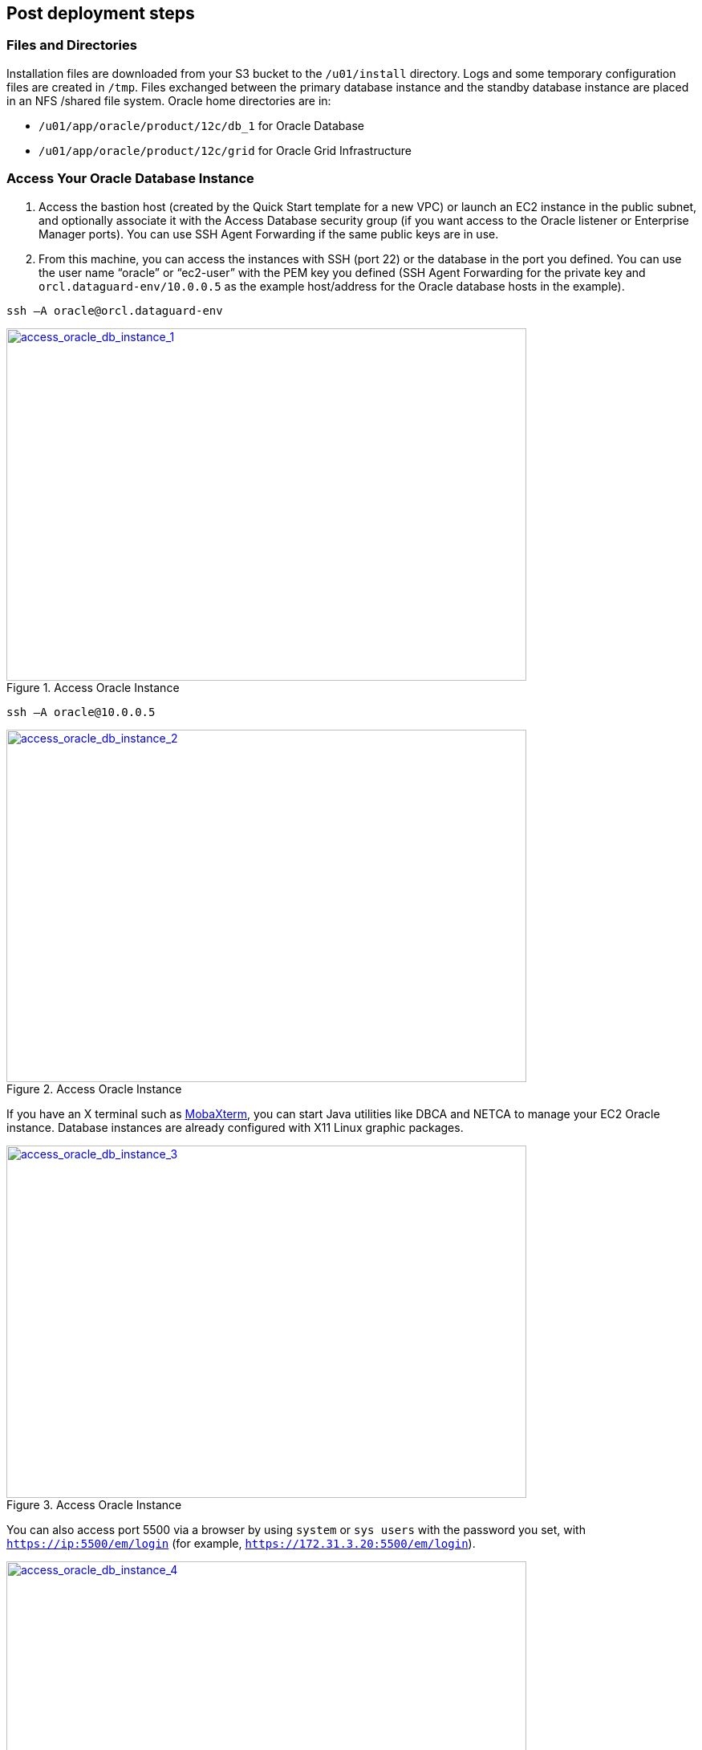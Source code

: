 // Add steps as necessary for accessing the software, post-configuration, and testing. Don’t include full usage instructions for your software, but add links to your product documentation for that information.
//Should any sections not be applicable, remove them

//== Test the deployment
// If steps are required to test the deployment, add them here. If not, remove the heading

== Post deployment steps

=== Files and Directories
Installation files are downloaded from your S3 bucket to the `/u01/install` directory. Logs and some temporary configuration files are created in `/tmp`. Files exchanged between the primary database instance and the standby database instance are placed in an NFS /shared file system. Oracle home directories are in:

*	`/u01/app/oracle/product/12c/db_1` for Oracle Database
*	`/u01/app/oracle/product/12c/grid` for Oracle Grid Infrastructure

=== Access Your Oracle Database Instance

.	Access the bastion host (created by the Quick Start template for a new VPC) or launch an EC2 instance in the public subnet, and optionally associate it with the Access Database security group (if you want access to the Oracle listener or Enterprise Manager ports). You can use SSH Agent Forwarding if the same public keys are in use.
.	From this machine, you can access the instances with SSH (port 22) or the database in the port you defined. You can use the user name “oracle” or “ec2-user” with the PEM key you defined (SSH Agent Forwarding for the private key and `orcl.dataguard-env/10.0.0.5` as the example host/address for the Oracle database hosts in the example). 

----
ssh –A oracle@orcl.dataguard-env
----

:xrefstyle: short
[#access_oracle_db_instance_1]
.Access Oracle Instance
[link=images/access_oracle_db_instance_1.png]
image::../images/access_oracle_db_instance_1.png[access_oracle_db_instance_1,width=648,height=439]

----
ssh –A oracle@10.0.0.5
----

:xrefstyle: short
[#access_oracle_db_instance_2]
.Access Oracle Instance
[link=images/access_oracle_db_instance_2.png]
image::../images/access_oracle_db_instance_2.png[access_oracle_db_instance_2,width=648,height=439]

If you have an X terminal such as http://mobaxterm.mobatek.net/[MobaXterm], you can start Java utilities like DBCA and NETCA to manage your EC2 Oracle instance. Database instances are already configured with X11 Linux graphic packages.

:xrefstyle: short
[#access_oracle_db_instance_3]
.Access Oracle Instance
[link=images/access_oracle_db_instance_3.png]
image::../images/access_oracle_db_instance_3.png[access_oracle_db_instance_3,width=648,height=439]

You can also access port 5500 via a browser by using `system` or `sys users` with the password you set, with `https://ip:5500/em/login` (for example, `https://172.31.3.20:5500/em/login`).

:xrefstyle: short
[#access_oracle_db_instance_4]
.Access Oracle Instance
[link=images/access_oracle_db_instance_4.png]
image::../images/access_oracle_db_instance_4.png[access_oracle_db_instance_4,width=648,height=439]

=== Check Your Environment
To check whether the standby database has been set up and the logs are in sync, log in to the primary database and force a log switch. This creates an archived log that is shipped to the standby database.

----
# ssh –A oracle@orcl.dataguard-env
# sqlplus / as sysdba   
set pages 1000 line 150
alter system switch logfile;
ALTER SESSION SET nls_date_format='DD-MON-YYYY HH24:MI:SS';
SELECT sequence#, first_time, next_time, applied FROM   v$archived
----

:xrefstyle: short
[#check_environment_1]
.Check Your Environment
[link=images/check_environment_1.png]
image::../images/check_environment_1.png[check_environment_1,width=648,height=439]

Then log in to the standby machine to see the applied logs generated.
----
# ssh –A oracle@orcl.dataguard-env 
# sqlplus / as sysdba
set pages 1000 line 150
ALTER SESSION SET nls_date_format='DD-MON-YYYY HH24:MI:SS';
SELECT sequence#, first_time, next_time, applied FROM   v$archived_log ORDER BY sequence#;
----

:xrefstyle: short
[#check_environment_2]
.Check Your Environment
[link=images/check_environment_2.png]
image::../images/check_environment_2.png[check_environment_2,width=648,height=439]

== Best practices for using {partner-product-name} on AWS

=== Working with Oracle Data Guard

After completing the deployment, you can change Oracle Data Guard configurations and also perform a switchover.

==== Viewing Your Configuration

You can use the Oracle command-line interface (DGMGRL) to administer your Data Guard solution. To view your configuration, log into DGMGRL and use the `SHOW CONFIGURATION` command. See if the protection mode is `MaxPerformance`, which means that it has asynchronous replication in place. In this example, the primary instance is `orcl` and the standby instance is `orclsb`.

:xrefstyle: short
[#view_config_1]
.Viewing Your Configuration
[link=images/view_config_1.png]
image::../images/view_config_1.png[view_config_1,width=648,height=439]

For a more detailed view, you can show the database replication configurations. In the following example, notice that LogXptMode='async'.

----
# dgmgrl sys/pass@instance 
show database verbose 'databasename';
----

:xrefstyle: short
[#view_config_2]
.Viewing Your Configuration
[link=images/view_config_2.png]
image::../images/view_config_2.png[view_config_2,width=648,height=439]

==== Changing Your Configuration
If you would like to change the protection mode from maximum performance (`MaxPerformance`) to maximum availability (`MaxAvailability`) for synchronous replication, you can change it with DGMGRL, and then monitor your performance. This will set up synchronous replication from the primary database (`orcl`) to the standby database (`orclsb`) with the lowest recovery point objective (RPO) in the event of primary database failure.

----
edit database databasename set property 'LogXptMode'='sync';
edit database standbydatabase set property 'LogXptMode'='sync';

EDIT CONFIGURATION SET PROTECTION MODE AS MAXAVAILABILITY;
----

:xrefstyle: short
[#change_config_1]
.Changing Your Configuration
[link=images/change_config_1.png]
image::../images/change_config_1.png[change_config_1,width=648,height=439]

For more information about performance modes, see the section link:#_ha_scenarios_with_oracle_data_guard_on_aws[HA Scenarios with Oracle Data Guard on AWS] previously in this guide.

==== Switching to the Standby Database
You can use the DGMGRL SWITCHOVER command to switch from the primary database (`orcl`) to the secondary database (`orclsb`).

:xrefstyle: short
[#switching_to_standby_db_1]
.Switching to the Standby Database
[link=images/switching_to_standby_db_1.png]
image::../images/switching_to_standby_db_1.png[switching_to_standby_db_1,width=648,height=439]

If you have not logged in with the SYS password, you may receive the following error. 

:xrefstyle: short
[#switching_to_standby_db_2]
.Switching to the Standby Database
[link=images/switching_to_standby_db_2.png]
image::../images/switching_to_standby_db_2.png[switching_to_standby_db_2,width=648,height=439]

After the primary orcl instance is shut down and started back up, you may see the configuration switchover.
 
:xrefstyle: short
[#switching_to_standby_db_3]
.Switching to the Standby Database
[link=images/switching_to_standby_db_3.png]
image::../images/switching_to_standby_db_3.png[switching_to_standby_db_3,width=648,height=439]

If you are logged in with the SYS password, you may fail over without the need for manual shutdown and startup.
You can also enable fast-start failover by following the instructions in the https://docs.oracle.com/cd/B28359_01/server.111/b28295/cli.htm#BABEIIHD[Oracle documentation].

==== Switching Your DNS Configuration
When you switch over to the standby database, you should also update your record set in the Amazon Route 53 private hosted zone to point to the standby database:

.	Sign in to the AWS Management Console and open the Amazon Route 53 console at https://console.aws.amazon.com/route53/.   
.	Find your IP record inside your private hosted zone and change it to your standby (new primary) IP, so your application can continuously reach your primary database on the private hosted zone, and then save the record.

:xrefstyle: short
[#switch_dns_config_1]
.Switching Your DNS Configuration
[link=images/switch_dns_config_1.png]
image::../images/switch_dns_config_1.png[switch_dns_config_1,width=648,height=439]

== Security
When you deploy systems on the AWS Cloud, security responsibilities are shared between you and AWS. AWS operates, manages, and controls the components from the host operating system and virtualization layer down to the physical security of the facilities in which the services operate. In turn, you assume responsibility and management of the guest operating system (including updates and security patches), other associated application software such as Oracle Database and Oracle Grid Infrastructure, as well as the configuration of the AWS-provided security group firewall. For more information about security on AWS, visit the https://aws.amazon.com/security/[AWS Security Center].

=== Network Security
The default network security setup of this solution follows AWS security best practices. The provisioned Oracle Database instances are deployed in private subnets and can only be accessed in three ways:

*	By connecting to the bastion host instance by using an SSH terminal.
*	From AWS resources (such as EC2, RDS, or other instances) that you might have in the `OracleServerAccessSecurityGroup` security group, or that you might launch using the security group. You may include your application instance in this security group.
*	By including new rules in `OracleServerSecurityGroup` to allow access to your database from a known IP block CIDR; for example, you might add an inbound rule to enable the VLAN 10.50.10.0/24 in your data center to connect through a VPN or AWS Direct Connect.

:xrefstyle: short
[#network_security_1]
.Adding inbound rules to your security group
[link=images/network_security_1.png]
image::../images/network_security_1.png[network_security_1,width=648,height=439]

=== OS Security
To gain root access to your instances you may use ec2-user or oracle user, and then sudo to root.

You have to keep the Amazon EC2 PEM key you are using secure in your environment. Also, keep in mind that AWS doesn’t store your keys, so if you lose your key, you may not be able to access your instances.

=== Security Groups
A security group acts as a firewall that controls the traffic for one or more instances. When you launch an instance, you associate one or more security groups with the instance. You add rules to each security group that allow traffic to or from its associated instances. You can modify the rules for a security group at any time. The new rules are automatically applied to all instances that are associated with the security group. 

This Quick Start creates three security groups: `OracleServerAccessSecurityGroup`, `OracleServerSecurityGroup`, and `OracleServersSecurityGroup`. After the Quick Start deployment, you are responsible for maintaining these security groups and including or excluding rules.

*	`OracleServerSecurityGroup` is used to grant the bastion hosts access to port 22 of the Oracle instances.
*	`OracleServersSecurityGroup` is used only for communications between database instances: primary and standby instances on database ports, SSH, and NFS ports.
*	`OracleServerAccessSecurityGroup` gives EC2 instances access to your database on the port you set up for database listeners, and on port 5500 for Oracle Enterprise Manager. 

== Other useful information

=== Migrating Your Data to AWS
AWS provides several services that you can use to migrate your data to your Oracle Database installation. These are described briefly in the following sections. For detailed information, see the whitepaper https://d0.awsstatic.com/whitepapers/strategies-for-migrating-oracle-database-to-aws.pdf[Strategies for Migrating Oracle Databases to AWS]. 

==== AWS Database Migration Service 
AWS Database Migration Service (AWS DMS) helps you migrate your databases to AWS with virtually no downtime. All data changes to the source database that occur during the migration are continuously replicated to the target, allowing the source database to be fully operational during the migration process. After the database migration is complete, the target database remains synchronized with the source for as long as you choose, allowing you to switch the database over at a convenient time. 

AWS DMS makes it easy to load your tables from your local database to your database in AWS. You can migrate your Oracle Database with multiple parallel tasks, by using an internet link (VPN connection) or a dedicated 1-Gbps or 10-Gbps connection (AWS Direct Connect). 

For more information about AWS DMS, see the https://aws.amazon.com/dms/[AWS website].

==== AWS Snowball 
AWS Snowball, which is a feature of AWS Import/Export, addresses common challenges with large-scale data transfers, including high network costs, long transfer times, and security concerns. Transferring data with Snowball is simple, fast, secure, and can cost as little as one-fifth the cost of high-speed internet.

With Snowball, you don’t need to write any code or purchase any hardware to transfer your data. Create a job in the AWS Management Console, and a Snowball appliance will be automatically shipped to you. Copy your data to the appliance (it will be encrypted), and then ship it back. The data will be loaded to Amazon S3 on AWS and made accessible from your instances.

For more information about AWS Snowball, see the https://aws.amazon.com/importexport/[AWS website].

==== Oracle RMAN Backup and Restore 
You can use the Oracle Recovery Manager (RMAN) to back up your data, send the backup files to AWS through AWS Snowball, or by using VPN or AWS Direct Connect, and restore your database on AWS. 
For more information about Oracle RMAN, see the https://docs.oracle.com/cd/E11882_01/backup.112/e10642/rcmquick.htm#BRADV89346[Oracle documentation].

==== Oracle Data Pump 
You can use Oracle Data Pump to perform network export/import operations, or send your dump file to the Oracle machines or to Amazon S3 for import operation.
For more information about Oracle Data Pump, see the https://docs.oracle.com/database/121/SUTIL/GUID-501A9908-BCC5-434C-8853-9A6096766B5A.htm[Oracle documentation].

=== Backing Up Your Data
After you deploy Oracle Database on AWS, you'll want to perform and schedule your database backups. The following sections describe some of the backup options available to  you. If you have a production database, we recommend that you set up a backup strategy and implement it as quickly as possible.

==== Oracle Secure Backup
If you chose to install the Oracle Secure Backup Cloud Module, the Quick Start performs an initial, complete backup of your database to the S3 bucket you specified in the Quick Start parameters. 

Amazon S3 is the perfect place to save your backups, because it is durable, highly available, and cost-effective, and it has a high throughput to your instances. 

After deploying the Quick Start, access your machine and view the Amazon S3 log to see the RMAN backup:

:xrefstyle: short
[#osb_1]
.Oracle Secure Backup
[link=images/osb_1.png]
image::../images/osb_1.png[osb_1,width=648,height=439]

You can use the */tmp/rmanbackup.cmd* script to perform new backups or to schedule backup tasks and customize the settings for your needs.

----
rman cmdfile=/tmp/rmanbackup.cmd log=/tmp/rmanbackup.log
----

:xrefstyle: short
[#osb_2]
.Oracle Secure Backup
[link=images/osb_2.png]
image::../images/osb_2.png[osb_2,width=648,height=439]

You can also schedule your backups by using Crontab or another scheduling tool.

==== Backups to Disk and Amazon S3
You can perform backups to disk, create and attach a new Amazon EBS volume, create a new file system for local backup, and then copy the backup files by using the AWS CLI http://docs.aws.amazon.com/cli/latest/reference/s3/cp.html[`cp`] or http://docs.aws.amazon.com/cli/latest/reference/s3/sync.html[`sync`] command.

To use `cp` for individual files:
----
aws s3 cp /localfilesystem/backuppiece.bkp s3://YOURBUCKET/KEY/DB/
----

To use `cp` for a folder:
----
aws s3 cp /localfilesystem/backupfolder/ s3://YOURBUCKET/KEY/BACKUP/ --recursive
----

For more information about creating new EBS volumes and file systems, see the http://docs.aws.amazon.com/AWSEC2/latest/UserGuide/ebs-using-volumes.html[AWS documentation]. 

==== AMIs and Snapshots
You can use the AWS CLI to generate an Amazon Machine Image (AMI) based on the image of your running instance, and to take snapshots of EBS volumes.

IMPORTANT: We recommend that you shut down your database instances before creating an AMI or taking EBS snapshots.

After you create an AMI, you can launch it as a new instance. AWS will assign it a new private IP address, unless you specify your own IP address. If you move your instance to another VPC or another AWS Region, AWS might change its IP address. If so, follow these steps to change the IP address after launching the instance:

.	Edit the following files to reflect the correct IP and host names:
----
/u01/app/oracle/product/12.1.0.2/grid/network/admin/listener.ora
/u01/app/oracle/product/12.1.0.2/db_1/network/admin/tnsnames.ora 
/etc/hosts
----

[start=2]
.	Run the following command to update the installation:
----
sudo su – 
cd /u01/app/oracle/product/12.1.0.2/grid/crs/install 
perl roothas.sh -deconfig -force 
cd /u01/app/oracle/product/12.1.0.2/grid 
./root.sh
cd /u01/app/oracle/product/12.1.0.2/grid/bin 
./srvctl add asm 
./srvctl add listener 
./srvctl start asm 
----

[start=3]
.	As an Oracle user with ASM environment variables loaded, connect to asmcmd and mount the DATA and RECO disk groups. 
----
$. oraenv
+ASM
asmcmd
mount data
mount reco
----

:xrefstyle: short
[#amis_snapshots_1]
.AMIs and Snapshots
[link=images/amis_snapshots_1.png]
image::../images/amis_snapshots_1.png[amis_snapshots_1,width=648,height=439]

=== Additional Resources

==== AWS Services

*	AWS CloudFormation
**	Documentation:
https://aws.amazon.com/documentation/cloudformation/ 
**	Helper scripts:
https://docs.aws.amazon.com/AWSCloudFormation/latest/UserGuide/cfn-helper-scripts-reference.html
*	Amazon EBS
**	User guide: https://docs.aws.amazon.com/AWSEC2/latest/UserGuide/AmazonEBS.html 
**	Volume types: https://docs.aws.amazon.com/AWSEC2/latest/UserGuide/EBSVolumeTypes.html   
**	Optimized instances: https://docs.aws.amazon.com/AWSEC2/latest/UserGuide/EBSOptimized.html
*	AWS Command Line Interface installation on Linux
https://docs.aws.amazon.com/cli/latest/userguide/installing.html#install-with-pip
*	Amazon EC2 user guide for Linux
https://docs.aws.amazon.com/AWSEC2/latest/UserGuide/
*	Amazon Route 53
https://aws.amazon.com/documentation/route53/ 
*	Amazon S3
https://aws.amazon.com/documentation/s3/ 
*	Amazon VPC
https://aws.amazon.com/documentation/vpc/ 

==== Red Hat Enterprise Linux documentation
*	Swap space
https://access.redhat.com/documentation/en-US/Red_Hat_Enterprise_Linux/6/html/Storage_Administration_Guide/ch-swapspace.html 
*	xorg-x11 drivers packages
https://access.redhat.com/documentation/en-US/Red_Hat_Enterprise_Linux/6/html/6.4_Technical_Notes/xorg-x11.html

==== Oracle Database documentation
*	Oracle Database Installation Guide
https://docs.oracle.com/database/121/LADBI/toc.htm
*	Oracle Grid Infrastructure Installation Guide
https://docs.oracle.com/cd/E11882_01/install.112/e48194/app_nonint.htm#CWWIN417
*	Oracle Data Guard Command-Line Interface Reference
https://docs.oracle.com/database/121/DGBKR/dgmgrl.htm#DGBKR585
*	Oracle Data Guard Concepts and Administration
https://docs.oracle.com/database/121/SBYDB/concepts.htm#SBYDB00010
*	Oracle ASMLib documentation
http://www.oracle.com/technetwork/topics/linux/asmlib/index-101839.html
*	Oracle ASMLib downloads for RHEL 7
http://www.oracle.com/technetwork/server-storage/linux/asmlib/rhel7-2773795.html

==== Oracle on AWS
*	Advanced Architectures for Oracle Database on Amazon EC2
https://d0.awsstatic.com/enterprise-marketing/Oracle/AWSAdvancedArchitecturesforOracleDBonEC2.pdf
*	Best Practices for Running Oracle Database on AWS
https://d0.awsstatic.com/whitepapers/best-practices-for-running-oracle-database-on-aws.pdf
*	Strategies for Migrating Oracle Database to AWS
https://d0.awsstatic.com/whitepapers/strategies-for-migrating-oracle-database-to-aws.pdf
*	RDBMS in the Cloud: Oracle Database on AWS
https://d0.awsstatic.com/whitepapers/aws-rdbms-oracle.pdf
*	Amazon RDS for Oracle Database
https://aws.amazon.com/rds/oracle/ 

==== Oracle support notes
Access to the following documents requires an Oracle account.

*	OSB Cloud Module - FAQ (Doc ID 740226.1)
https://support.oracle.com/epmos/faces/DocumentDisplay?id=740226.1 
*	Requirements for Installing Oracle Database 12.1 on RHEL7 or OL7 64-bit (x86-64) (Doc ID 1961997.1)
https://support.oracle.com/epmos/faces/DocumentDisplay?id=1961997.1 
*	Master Note of Linux OS Requirements for Database Server (Doc ID 851598.1)
https://support.oracle.com/epmos/faces/DocumentDisplay?id=851598.1 

== Appendix A
=== Data Replication Between AWS Regions

For the greatest fault tolerance and stability, you can set up a Data Guard copy of your primary database in another AWS Region. This is a common disaster recovery scenario.

This copy must be replicated asynchronously, considering the latency caused by the distance between Regions. Asynchronous replication avoids performance impact in your primary database, which are probably connected to each to standby database through a VPN connection. 

For this scenario, you should also consider replicating your backup objects in an S3 bucket to make them available in more than one Region using cross-Region replication.

:xrefstyle: short
[#appendix_a_1]
.Data Replication Between AWS Regions
[link=images/appendix_a_1.png]
image::../images/appendix_a_1.png[appendix_a_1,width=648,height=439]

== Appendix B: 
=== Adding Disks to ASM Disk Groups 

After deployment, you might need more space for data files or archived log files. To gain more space, you can add EBS volumes to your DATA and RECO disk groups.

. Create a new EBS volume in the Availability Zones in which you deployed your primary and standby instances. 

[#appendix_b_1]
.Adding Disks to ASM Disk Groups 
[link=images/appendix_b_1.png]
image::../images/appendix_b_1.png[appendix_b_1,width=648,height=439]

[start=2]
. Attach the new volumes to your instances. Take note of the last letter of the device name (for example, for /dev/sdl, the last letter is  l, and will appear in the OS as /dev/xvdl).

[#appendix_b_2]
.Adding Disks to ASM Disk Groups 
[link=images/appendix_b_2.png]
image::../images/appendix_b_2.png[appendix_b_2,width=648,height=439]

[start=3]
.	Log in to your instances and create a primary partition for the device:

----
sudo fdisk /dev/xvdl
n    (new partition)
p    (primary )
<enter>   (default  1 )
<enter>  (default xxx) 
w    (write partition)
----

[#appendix_b_3]
.Adding Disks to ASM Disk Groups 
[link=images/appendix_b_3.png]
image::../images/appendix_b_3.png[appendix_b_3,width=648,height=439]

[start=4]
. Make the partition available to ASM with a name; for example, DATA7. As an Oracle user, add the disk to the corresponding disk group:

----
sudo /etc/init.d/oracleasm createdisk DATA7 /dev/xvdl1
----

[#appendix_b_4]
.Adding Disks to ASM Disk Groups 
[link=images/appendix_b_4.png]
image::../images/appendix_b_4.png[appendix_b_4,width=648,height=439]

----
sudo su – oracle
. oraenv 
+ASM
sqlplus / as sysasm
alter diskgroup data add disk 'ORCL:DATA7'; 
----

[#appendix_b_5]
.Adding Disks to ASM Disk Groups 
[link=images/appendix_b_5.png]
image::../images/appendix_b_5.png[appendix_b_5,width=648,height=439]